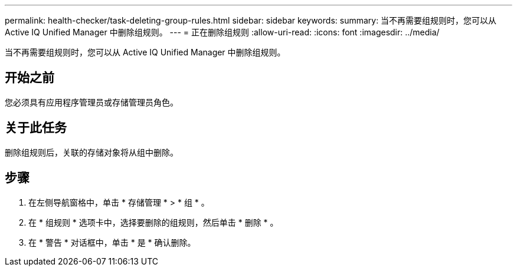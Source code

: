 ---
permalink: health-checker/task-deleting-group-rules.html 
sidebar: sidebar 
keywords:  
summary: 当不再需要组规则时，您可以从 Active IQ Unified Manager 中删除组规则。 
---
= 正在删除组规则
:allow-uri-read: 
:icons: font
:imagesdir: ../media/


[role="lead"]
当不再需要组规则时，您可以从 Active IQ Unified Manager 中删除组规则。



== 开始之前

您必须具有应用程序管理员或存储管理员角色。



== 关于此任务

删除组规则后，关联的存储对象将从组中删除。



== 步骤

. 在左侧导航窗格中，单击 * 存储管理 * > * 组 * 。
. 在 * 组规则 * 选项卡中，选择要删除的组规则，然后单击 * 删除 * 。
. 在 * 警告 * 对话框中，单击 * 是 * 确认删除。

